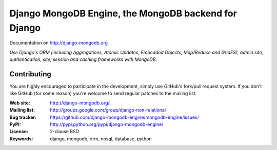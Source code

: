 Django MongoDB Engine, the MongoDB backend for Django
=====================================================

Documentation on http://django-mongodb.org

*Use Django's ORM (including Aggregations, Atomic Updates, Embedded Objects,
Map/Reduce and GridFS), admin site, authentication, site, session and caching
frameworks with MongoDB.*

Contributing
------------
You are highly encouraged to participate in the development, simply use
GitHub's fork/pull request system.
If you don't like GitHub (for some reason) you're welcome
to send regular patches to the mailing list.

:Web site: http://django-mongodb.org/
:Mailing list: http://groups.google.com/group/django-non-relational
:Bug tracker: https://github.com/django-mongodb-engine/mongodb-engine/issues/
:PyPI: http://pypi.python.org/pypi/django-mongodb-engine/
:License: 2-clause BSD
:Keywords: django, mongodb, orm, nosql, database, python